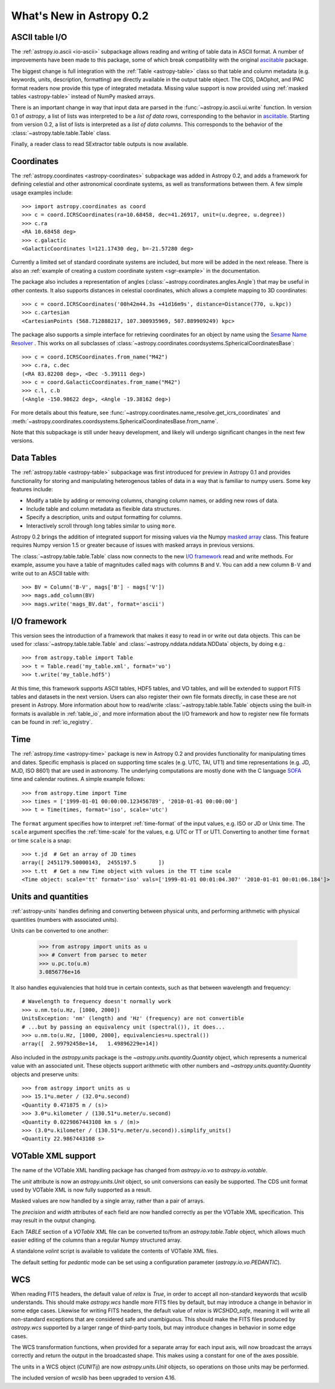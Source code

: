 .. _whatsnew-0.2:

=========================
What's New in Astropy 0.2
=========================

ASCII table I/O
---------------

The :ref:`astropy.io.ascii <io-ascii>` subpackage allows reading and writing of
table data in ASCII format.  A number of improvements have been made to this
package, some of which break compatibility with the original `asciitable
<https://asciitable.readthedocs.org/>`_ package.

The biggest change is full integration with the :ref:`Table <astropy-table>` class
so that table and column metadata (e.g. keywords, units, description,
formatting) are directly available in the output table object.  The CDS,
DAOphot, and IPAC format readers now provide this type of integrated metadata.
Missing value support is now provided using :ref:`masked tables <astropy-table>`
instead of NumPy masked arrays.

There is an important change in way that input data are parsed in the
:func:`~astropy.io.ascii.ui.write` function.  In version 0.1 of `astropy`, a
list of lists was interpreted to be a *list of data rows*, corresponding to the
behavior in `asciitable <https://asciitable.readthedocs.org/>`_.  Starting from
version 0.2, a list of lists is interpreted as a *list of data columns*.  This corresponds
to the behavior of the :class:`~astropy.table.table.Table` class.

Finally, a reader class to read SExtractor table outputs is now available.


Coordinates
-----------

The :ref:`astropy.coordinates <astropy-coordinates>` subpackage was added in Astropy 0.2, and
adds a framework for defining celestial and other astronomical coordinate
systems, as well as transformations between them. A few simple usage examples
include::

  >>> import astropy.coordinates as coord
  >>> c = coord.ICRSCoordinates(ra=10.68458, dec=41.26917, unit=(u.degree, u.degree))
  >>> c.ra
  <RA 10.68458 deg>
  >>> c.galactic
  <GalacticCoordinates l=121.17430 deg, b=-21.57280 deg>

Currently a limited set of standard coordinate systems are included, but more will be
added in the next release.  There is also an 
:ref:`example of creating a custom coordinate system <sgr-example>`  in the documentation.

The package also includes a representation of angles (:class:`~astropy.coordinates.angles.Angle`)
that may be useful in other contexts. It also supports distances in
celestial coordinates, which allows a complete mapping to 3D coordinates::

  >>> c = coord.ICRSCoordinates('00h42m44.3s +41d16m9s', distance=Distance(770, u.kpc))
  >>> c.cartesian
  <CartesianPoints (568.712888217, 107.300935969, 507.889909249) kpc>

The package also supports a simple interface for retrieving coordinates for an object by 
name using the `Sesame Name Resolver <http://cds.u-strasbg.fr/cgi-bin/Sesame>`_ . This works 
on all subclasses of :class:`~astropy.coordinates.coordsystems.SphericalCoordinatesBase`::

  >>> c = coord.ICRSCoordinates.from_name("M42")
  >>> c.ra, c.dec
  (<RA 83.82208 deg>, <Dec -5.39111 deg>)
  >>> c = coord.GalacticCoordinates.from_name("M42")
  >>> c.l, c.b
  (<Angle -150.98622 deg>, <Angle -19.38162 deg>)

For more details about this feature, see 
:func:`~astropy.coordinates.name_resolve.get_icrs_coordinates` and 
:meth:`~astropy.coordinates.coordsystems.SphericalCoordinatesBase.from_name`.

Note that this subpackage is still under heavy development, and likely will
undergo significant changes in the next few versions.


Data Tables
-----------

The :ref:`astropy.table <astropy-table>` subpackage was first introduced for
preview in Astropy 0.1 and provides functionality for storing and manipulating
heterogenous tables of data in a way that is familiar to numpy users.  Some key
features include:

* Modify a table by adding or removing columns, changing column names,
  or adding new rows of data.
* Include table and column metadata as flexible data structures.
* Specify a description, units and output formatting for columns.
* Interactively scroll through long tables similar to using ``more``.

Astropy 0.2 brings the addition of integrated support for missing values via
the Numpy `masked array
<http://docs.scipy.org/doc/numpy/reference/maskedarray.html>`_ class.  This
feature requires Numpy version 1.5 or greater because of issues
with masked arrays in previous versions.

The :class:`~astropy.table.table.Table` class now connects to the new `I/O
framework`_ read and write methods.  For example, assume you have a table
of magnitudes called ``mags`` with columns ``B`` and ``V``.  You can add a new
column ``B-V`` and write out to an ASCII table with::

  >>> BV = Column('B-V', mags['B'] - mags['V'])
  >>> mags.add_column(BV)
  >>> mags.write('mags_BV.dat', format='ascii')



I/O framework
-------------

This version sees the introduction of a framework that makes it easy to read
in or write out data objects. This can be used for
:class:`~astropy.table.table.Table` and :class:`~astropy.nddata.nddata.NDData`
objects, by doing e.g.::

    >>> from astropy.table import Table
    >>> t = Table.read('my_table.xml', format='vo')
    >>> t.write('my_table.hdf5')

At this time, this framework supports ASCII tables, HDF5 tables, and VO
tables, and will be extended to support FITS tables and datasets in the next
version. Users can also register their own file formats directly, in case
these are not present in Astropy. More information about how to read/write
:class:`~astropy.table.table.Table` objects using the built-in formats is
available in :ref:`table_io`, and more information about the I/O framework and
how to register new file formats can be found in :ref:`io_registry`.



Time
-----

The :ref:`astropy.time <astropy-time>` package is new in Astropy 0.2 and
provides functionality for manipulating times and dates.  Specific emphasis is
placed on supporting time scales (e.g. UTC, TAI, UT1) and time representations
(e.g. JD, MJD, ISO 8601) that are used in astronomy.  The underlying
computations are mostly done with the C language `SOFA`_ time and calendar
routines.  A simple example follows::

  >>> from astropy.time import Time
  >>> times = ['1999-01-01 00:00:00.123456789', '2010-01-01 00:00:00']
  >>> t = Time(times, format='iso', scale='utc')

The ``format`` argument specifies how to interpret :ref:`time-format` of the
input values, e.g. ISO or JD or Unix time.  The ``scale`` argument specifies
the :ref:`time-scale` for the values, e.g. UTC or TT or UT1.  Converting to
another time ``format`` or time ``scale`` is a snap::

  >>> t.jd  # Get an array of JD times
  array([ 2451179.50000143,  2455197.5       ])
  >>> t.tt  # Get a new Time object with values in the TT time scale
  <Time object: scale='tt' format='iso' vals=['1999-01-01 00:01:04.307' '2010-01-01 00:01:06.184']>

.. _SOFA: http://www.iausofa.org/index.html


Units and quantities
--------------------

:ref:`astropy-units` handles defining and converting between physical
units, and performing arithmetic with physical quantities (numbers
with associated units).

Units can be converted to one another:

  >>> from astropy import units as u
  >>> # Convert from parsec to meter
  >>> u.pc.to(u.m)
  3.0856776e+16

It also handles equivalencies that hold true in certain contexts, such
as that between wavelength and frequency::

  # Wavelength to frequency doesn't normally work
  >>> u.nm.to(u.Hz, [1000, 2000])
  UnitsException: 'nm' (length) and 'Hz' (frequency) are not convertible
  # ...but by passing an equivalency unit (spectral()), it does...
  >>> u.nm.to(u.Hz, [1000, 2000], equivalencies=u.spectral())
  array([  2.99792458e+14,   1.49896229e+14])

Also included in the `astropy.units` package is the
`~astropy.units.quantity.Quantity` object, which represents a
numerical value with an associated unit. These objects support
arithmetic with other numbers and `~astropy.units.quantity.Quantity`
objects and preserve units::

  >>> from astropy import units as u
  >>> 15.1*u.meter / (32.0*u.second)
  <Quantity 0.471875 m / (s)>
  >>> 3.0*u.kilometer / (130.51*u.meter/u.second)
  <Quantity 0.0229867443108 km s / (m)>
  >>> (3.0*u.kilometer / (130.51*u.meter/u.second)).simplify_units()
  <Quantity 22.9867443108 s>


VOTable XML support
-------------------

The name of the VOTable XML handling package has changed from
`astropy.io.vo` to `astropy.io.votable`.

The `unit` attribute is now an `astropy.units.Unit` object, so unit
conversions can easily be supported.  The CDS unit format used by
VOTable XML is now fully supported as a result.

Masked values are now handled by a single array, rather than a pair of
arrays.

The `precision` and `width` attributes of each field are now handled
correctly as per the VOTable XML specification.  This may result in
the output changing.

Each `TABLE` section of a `VOTable` XML file can be converted to/from
an `astropy.table.Table` object, which allows much easier editing of
the columns than a regular Numpy structured array.

A standalone `volint` script is available to validate the contents of
VOTable XML files.

The default setting for `pedantic` mode can be set using a
configuration parameter (`astropy.io.vo.PEDANTIC`).


WCS
---

When reading FITS headers, the default value of `relax` is `True`, in
order to accept all non-standard keywords that `wcslib` understands.
This should make `astropy.wcs` handle more FITS files by default, but
may introduce a change in behavior in some edge cases.  Likewise for
writing FITS headers, the default value of `relax` is `WCSHDO_safe`,
meaning it will write all non-standard exceptions that are considered
safe and unambiguous.  This should make the FITS files produced by
`astropy.wcs` supported by a larger range of third-party tools, but
may introduce changes in behavior in some edge cases.

The WCS transformation functions, when provided for a separate array
for each input axis, will now broadcast the arrays correctly and
return the output in the broadcasted shape.  This makes using a
constant for one of the axes possible.

The units in a WCS object (`CUNITij`) are now `astropy.units.Unit`
objects, so operations on those units may be performed.

The included version of `wcslib` has been upgraded to version 4.16.
